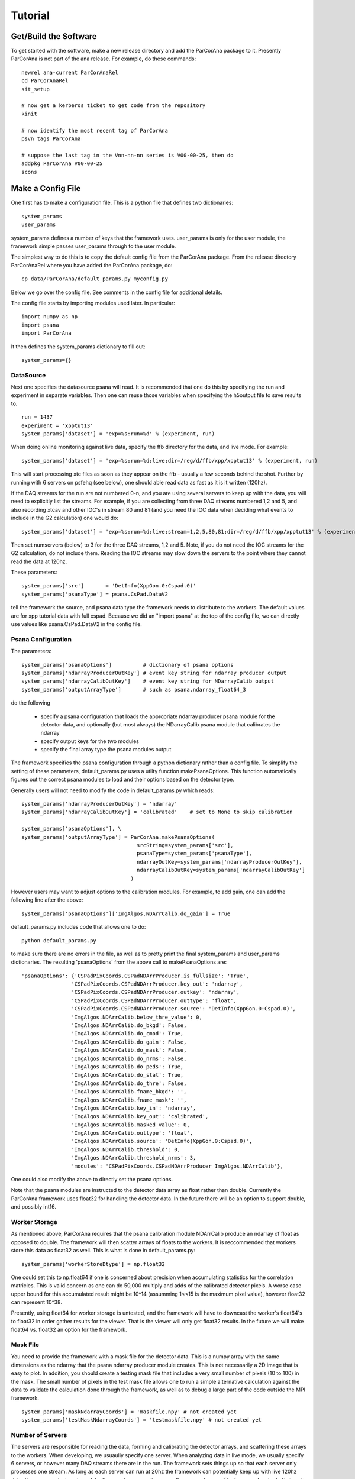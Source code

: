 
.. _tutorial:

################
 Tutorial
################

**************************
 Get/Build the Software
**************************

To get started with the software, make a new release directory and add the ParCorAna
package to it. Presently ParCorAna is not part of the ana release. For example, do
these commands::

  newrel ana-current ParCorAnaRel
  cd ParCorAnaRel
  sit_setup

  # now get a kerberos ticket to get code from the repository
  kinit   

  # now identify the most recent tag of ParCorAna
  psvn tags ParCorAna

  # suppose the last tag in the Vnn-nn-nn series is V00-00-25, then do
  addpkg ParCorAna V00-00-25
  scons

.. _configfile:

**************************
 Make a Config File
**************************

One first has to make a configuration file. This is a python file
that defines two dictionaries::

  system_params
  user_params

system_params defines a number of keys that the framework uses. user_params 
is only for the user module, the framework simple passes user_params through to the user module.

The simplest way to do this is to copy the default config file from the ParCorAna package.
From the release directory ParCorAnaRel where you have added the ParCorAna package, do::

  cp data/ParCorAna/default_params.py myconfig.py

Below we go over the config file. See comments in the config file for additional details.

The config file starts by importing modules used later. In particular::

  import numpy as np
  import psana
  import ParCorAna

It then defines the system_params dictionary to fill out::

  system_params={}

DataSource
=============

Next one specifies the datasource psana will read. It is recommended that one do this by 
specifying the run and experiment in separate variables. Then one can reuse those variables 
when specifying the h5output file to save results to.
::

  run = 1437
  experiment = 'xpptut13'
  system_params['dataset'] = 'exp=%s:run=%d' % (experiment, run) 

When doing online monitoring against live data, specify the ffb directory for the data, and
live mode. For example::

  system_params['dataset'] = 'exp=%s:run=%d:live:dir=/reg/d/ffb/xpp/xpptut13' % (experiment, run) 

This will start processing xtc files as soon as they appear on the ffb - usually a few seconds behind the shot.
Further by running with 6 servers on psfehq (see below), one should able read data as fast as it is it written (120hz).

If the DAQ streams for the run are not numbered 0-n, and you are using several servers to keep up with the 
data, you will need to explicitly list the streams. For example, if you are collecting from three DAQ streams
numbered 1,2 and 5, and also recording xtcav and other IOC's in stream 80 and 81 (and you need the IOC data
when deciding what events to include in the G2 calculation) one would do::

  system_params['dataset'] = 'exp=%s:run=%d:live:stream=1,2,5,80,81:dir=/reg/d/ffb/xpp/xpptut13' % (experiment, run) 

Then set numservers (below) to 3 for the three DAQ streams, 1,2 and 5. Note, if you do not need the
IOC streams for the G2 calculation, do not include them. Reading the IOC streams may slow down the servers to the point where they cannot read the data at 120hz.

These parameters::

  system_params['src']       = 'DetInfo(XppGon.0:Cspad.0)'
  system_params['psanaType'] = psana.CsPad.DataV2

tell the framework the source, and psana data type the framework needs to distribute to the workers.
The default values are for xpp tutorial data with full cspad. Because we did an "import psana" at the
top of the config file, we can directly use values like psana.CsPad.DataV2 in the config file.

Psana Configuration
====================

The parameters::

  system_params['psanaOptions']          # dictionary of psana options
  system_params['ndarrayProducerOutKey'] # event key string for ndarray producer output
  system_params['ndarrayCalibOutKey']    # event key string for NDarrayCalib output
  system_params['outputArrayType']       # such as psana.ndarray_float64_3

do the following

 * specify a psana configuration that loads the appropriate ndarray producer psana
   module for the detector data, and optionally (but most always) the NDarrayCalib psana module 
   that calibrates the ndarray
 * specify output keys for the two modules
 * specify the final array type the psana modules output

The framework specifies the psana configuration through a python dictionary rather than a config file.
To simplify the setting of these parameters, default_params.py uses a utilty function makePsanaOptions.
This function automatically figures out the correct psana modules to load and their options based on
the detector type.

Generally users will not need to modify the code in default_params.py which reads::

  system_params['ndarrayProducerOutKey'] = 'ndarray'
  system_params['ndarrayCalibOutKey'] = 'calibrated'    # set to None to skip calibration

  system_params['psanaOptions'], \
  system_params['outputArrayType'] = ParCorAna.makePsanaOptions(
                                       srcString=system_params['src'],
                                       psanaType=system_params['psanaType'],
                                       ndarrayOutKey=system_params['ndarrayProducerOutKey'],
                                       ndarrayCalibOutKey=system_params['ndarrayCalibOutKey']
                                     )

However users may want to adjust options to the calibration modules. For example, to add gain, one can add the
following line after the above::

  system_params['psanaOptions']['ImgAlgos.NDArrCalib.do_gain'] = True

default_params.py includes code that allows one to do::

  python default_params.py

to make sure there are no errors in the file, as well as to pretty print the final system_params and
user_params dictionaries. The resulting 'psanaOptions' from the above call to makePsanaOptions are::

  'psanaOptions': {'CSPadPixCoords.CSPadNDArrProducer.is_fullsize': 'True',
                  'CSPadPixCoords.CSPadNDArrProducer.key_out': 'ndarray',
                  'CSPadPixCoords.CSPadNDArrProducer.outkey': 'ndarray',
                  'CSPadPixCoords.CSPadNDArrProducer.outtype': 'float',
                  'CSPadPixCoords.CSPadNDArrProducer.source': 'DetInfo(XppGon.0:Cspad.0)',
                  'ImgAlgos.NDArrCalib.below_thre_value': 0,
                  'ImgAlgos.NDArrCalib.do_bkgd': False,
                  'ImgAlgos.NDArrCalib.do_cmod': True,
                  'ImgAlgos.NDArrCalib.do_gain': False,
                  'ImgAlgos.NDArrCalib.do_mask': False,
                  'ImgAlgos.NDArrCalib.do_nrms': False,
                  'ImgAlgos.NDArrCalib.do_peds': True,
                  'ImgAlgos.NDArrCalib.do_stat': True,
                  'ImgAlgos.NDArrCalib.do_thre': False,
                  'ImgAlgos.NDArrCalib.fname_bkgd': '',
                  'ImgAlgos.NDArrCalib.fname_mask': '',
                  'ImgAlgos.NDArrCalib.key_in': 'ndarray',
                  'ImgAlgos.NDArrCalib.key_out': 'calibrated',
                  'ImgAlgos.NDArrCalib.masked_value': 0,
                  'ImgAlgos.NDArrCalib.outtype': 'float',
                  'ImgAlgos.NDArrCalib.source': 'DetInfo(XppGon.0:Cspad.0)',
                  'ImgAlgos.NDArrCalib.threshold': 0,
                  'ImgAlgos.NDArrCalib.threshold_nrms': 3,
                  'modules': 'CSPadPixCoords.CSPadNDArrProducer ImgAlgos.NDArrCalib'},


One could also modify the above to directly set the psana options.

Note that the psana modules are instructed to the detector data array as float rather than double.
Currently the ParCorAna framework uses float32 for handling the detector data. In the future there
will be an option to support double, and possibly int16.

Worker Storage
================

As mentioned above, ParCorAna requires that the psana calibration module NDArrCalib produce
an ndarray of float as opposed to double. The framework will then scatter arrays of floats 
to the workers. It is reccommended that workers store this data as float32 as well.
This is what is done in default_params.py::

  system_params['workerStoreDtype'] = np.float32

One could set this to np.float64 if one is concerned about precision when accumulating
statistics for the correlation matricies. This is valid concern as one can do 50,000
multiply and adds of the calibrated detector pixels. A worse case upper bound for this 
accumulated result might be 10^14 (assumming 1<<15 is the maximum pixel value), however 
float32 can represent 10^38. 

Presently, using float64 for worker storage is untested, and 
the framework will have to downcast the worker's float64's to float32 in order gather
results for the viewer. That is the viewer will only get float32 results. In the 
future we will make float64 vs. float32 an option for the framework.

Mask File
===========

You need to provide the framework with a mask file for the detector data. This is a 
numpy array with the same dimensions as the ndarray that the psana ndarray producer 
module creates. This is not necessarily a 2D image that is easy to plot. In addition, 
you should create a testing mask file that includes a very small number of pixels 
(10 to 100) in the mask. The small number of pixels in the test mask file allows one to run 
a simple alternative calculation against the data to validate the calculation done
through the framework, as well as to debug a large part of the code outside the MPI
framework.
::

  system_params['maskNdarrayCoords'] = 'maskfile.npy' # not created yet
  system_params['testMaskNdarrayCoords'] = 'testmaskfile.npy' # not created yet


Number of Servers
===================

The servers are responsible for reading the data, forming and calibrating the detector arrays, and 
scattering these arrays to the workers. When developing, we usuaully specify 
one server. When analyzing data in live mode, we usually specify 6 servers, or however many
DAQ streams there are in the run. The framework sets things up so that each server only processes
one stream. As long as each server can run at 20hz the framework can potentially keep up with live 120hz data. 
If you are analyzing xtcav data, then each server will process 2 or more streams. The framework 
outputs timing at the end which gives us an idea of how fast or slow the servers are.
In live mode, specifying more than 6 servers will not help, rather it will waste too many ranks on servers.

In index mode, specifying more than six servers can help the servers run faster. However usually
the bottleneck will be with the workers, and more than six servers is not neccessary. The framework
outputs timing information at the end of runs that allow one to see what part of the system
is slow. Presently, little testing has been done in index mode. Most testing has been in live mode, or
offline mode with six servers. 

By default, the framework will pick distinct hosts to run the servers on. Distributing the I/O
among several hosts seems to improve performance, but this is debatable.
::

  system_params['numServers'] = 1
  system_params['serverHosts'] = None     # system selects which hosts to use

Times, Delays, update
========================
::

  system_params['times'] = 50000
  system_params['delays'] = ParCorAna.makeDelayList(start=1,
                                                    stop=25000, 
                                                    num=100, 
                                                    spacing='log',  # can also be 'lin'
                                                    logbase=np.e)
  system_params['update'] = 0      # how frequently to update, units are events

These parameters specify how many events we will store, and what the delays are. 
If one stores 50,000 events but there are 100,000 events in the dataset, the 
framework will start overwriting the oldest data at event 50,001. 

Above we are specifying 100 delays that are logarithmically spaced from 1 to 25,000 by
using a utility function in ParCorAna. However one can set their own delays::

  system_params['delays'] =  [    1,    10, 100, 1000]

Periodically, the workers are told that the correlation statistics for their pixels are 
going to be gathered together for the viewer. When 'update' is 0, 
this just happens once at the end. Otherwise 'update' specifies the number of events between
these gathers. If one is analyzing live data and producing plots, one could specify 2400 to get a 
plot for every 20 seconds of data (the frequency of the plots depends on how fast the system is
keeping up with data). . Recent tests (see section ??) with full cspad on the psfehq show that 
gathering results at the viewer typically take 1-2 seconds. In terms of keeping up with live 
data, this slows the worker down some. The viewer presently spends about 16 seconds processing 
the gathered data to form plots. If one asks for plots to frequently, the whole system will 
wait for the viewer to finish its last plots.

The other danger with plotting to frequently, is if one is also writing h5output. Currently, 
both h5output and plots are done with every update to the viewer (in the future this will be
changed). With 100 delays, each update will trigger the equivalent of 600 events worth 
(around 6 seconds) of full cspad to be written to the output file. This could slow things down 
significantly, and cause a lot of output to be created.

User Module
========================
::

  import ParCorAna.UserG2 as UserG2
  system_params['userClass'] = UserG2.G2atEnd

The userClass is where users hook in their worker code. We will be using the example 
class in the ParCorAna package - G2atEnd does a simplified version of the G2 
calculation used in XCS - however the file UserG2.py goes over three ways to do the G2
calculation:

 * **G2atEnd** workers store data during each event, do a O(T*D) calculation during updates (where T is number of times, and D is number of delays)
 * **G2IncrementalAccumulator** workers do O(D) work with each event, doing correlation over all times
 * **G2IncrementalWindowed** workers do O(D) work with each event, doing a windowed correlation, over the last T times

Note - G2IncrementalAccumulator is what has been tested the most for live data analysis - this is
the preferred method to use as it reduces the overall compute time.

More on this in section XXX???

H5Output
=============
The system will optionally manage an h5output file. This is not a file for collective MPI
writes. Within the user code, only the viewer rank can write to the file. The viewer
will receive an open group to the file at run time. 

Set h5output to None if you do not want h5 output - important to speed up online monitoring with 
plotting.

The system will recognize %T in the filename and replaces it with the current time in the format
yyyymmddhhmmss. (year, month, day, hour, minute, second). It will also recognize %C for a three
digit one up counter. When %C is used, it looks for all matching files on disk, selects the
one with the maximum counter value, and adds 1 to that for the h5output filename.

Testing is built into the framework by allowing one to run an alternative calculation
that receives the same filtered and processed events at the main calculation. When the
alternative calcuation is run, the framework uses the testh5output argument for the
filename.
::

  system_params['h5output'] = 'g2calc_%s-r%4.4d.h5' % (experiment, run)
  system_params['testh5output'] = 'g2calc_test_%s-r%4.4d.h5' % (experiment, run)

example of using %T and %C, note the %% in the value to get one % in the string after 
expanding experiment and run::

  system_params['h5output'] = 'g2calc_%s-r%4.4d_%%T.h5' % (experiment, run)
  system_params['h5output'] = 'g2calc_%s-r%4.4d_%%C.h5' % (experiment, run)

For re-running the analysis, set the below to True to overwrite existing h5 files::

  system_params['overwrite'] = False   

While the analysis is running, it adds the extension .inprogress to the output file.
The framework will never overwrite a .inprogress file, even if 'overwrite' is True.
If analysis crashed due to an error, these leftover files need to be manually removed.

Note: for using making use of the testing in the framework, (discussed later) use of 
the %C or %T options in the h5output and testH5output filenames will brake the ability 
of the framework to identify output files to compare. One could still run the compare 
tool to directly compare these output files.

Debugging/Develepment Switches
=====================================
::

  system_params['verbosity'] = 'INFO'
  system_params['numEvents'] = 0
  system_params['testNumEvents'] = 100

These options are useful during development or debugging. Setting the verbosity to
DEBUG greatly increases the amount of output. It can trigger additional runtime checks.
Typically it is only the first worker that outputs a message, as all the workers do the same 
thing.

One can also limit the number of events processes, and specify the number of event to process
during testing (for both the main code, and the alternative calculation). 


User Parameters
====================
The user_params dictionary is where users put all the options that the G2 calculation
will use.


Color/Bin/Label File
----------------------
This is a parameter that the UserG2 needs - a file that labels the detector pixels
and determines which pixels are averaged together for the delay curve. It bins the pixels
into groups. In this package, we call this a 'color' file following conventions in MPI
for grouping different ranks. More on this in the next section::

  user_params['colorNdarrayCoords'] = 'colorfile.npy' # not created yet

Note that the color 0 is ignored in the color file - no delay curve is produced for color 0.
Only colors 1 and above are used. If the framework observes many pixels with color 0 that
are included in the mask file - it will warn you in case you want to prepare a new mask to
exclude those pixels from worker calculations.

Fine Color/Bin/Label File
-----------------------------
This is a another parameter that the UserG2 needs. It is a color file that is used to 
replace sets of pixels with their average value before forming the final delay curve. 
This is applied to the IP and IF matricies before forming the final G2 curves. Note, 
these modified IP and IF matrices are used for calculating the G2 delay curves, 
however the modified IP/IF are not saved to the hdf5 file::

  user_params['colorFineNdarrayCoords'] = 'fineColorfile.npy' # not created yet

As with the color file, color 0 is ignored. Moreover, one should ensure that any pixel with a 
color that is nonzero, has a finecolor that is nonzero as well. 

Filtering Parameters
-----------------------
Often G2 calculations need to adjust/filter the data. The UserG2 module sets several 
parameters that it makes use of::

  user_params['saturatedValue'] = (1<<15)
  user_params['LLD'] = 1E-9
  user_params['notzero'] = 1E-5
  user_params['ipimb_threshold_lower'] = .05
  user_params['ipimb_srcs'] = []

Workers use saturatedValue to identify saturated pixels. Note - in practice, you want to pick a value
that works with the calibrated data - 1<<15 is the saturation value for the raw detector data, but 
workers receive calibrated data.

Workers use notzero to replace negative, 0, and small positive numbers in the worker data.

Servers use ipmb_srcs and ipimb_threshold_lower to look for low values in ipimb's. When a low value is
identified, the server does not send the data to the workers. It is skipped.


Plotting
----------
The UserG2 module uses the psmon package to plot.
This is the preffered method to plot for online monitoring where the analysis job
runs on a batch farm. The 'psmon_plot' parameter turns plotting on, and the 'plot_colors'
param allows one to specify a subset of colors to plot (otherwise all colors are plotted).
For now we set this value to False. Using psmon for plotting
will be covered in section XXX???
::

  user_params['psmon_plot'] = False
  user_params['plot_colors'] = None

There are also some options for debugging:
::

  user_params['print_delay_curves'] = False
  user_params['debug_plot'] = False
  user_params['iX'] = None
  user_params['iY'] = None

The first just prints statistics about the delay curves in the text output of the program.
'debug_plot' will bring up a plot of the gathered G2 and IF matricies for a few delays.
It will plot it in image space using the ndarray to image conversation matricies iX and
iY (discussed below).


***************************
 Create a Mask/Color File
***************************
The system requires a mask file that identifies the pixels to process.
Reducing the number of pixels processed can be the key to fast feedback during an experiment.
A userClass for correlation analysis will typically use two 'color' files to label
pixels to average together. The first, a coarser one, is used to average pixels for the
final delay curves. The second, a finer one, is used to replace sets of pixels with their
average value before forming the delay curves. In addition to the mask file for analyzing data, 
users should produce a testmask file for testing their compution. 
This file should only compute on a few (10-100) pixels.


The ParCorAna package provides a tool to make mask and color files in the numpy ndarray
format required. To read the tools help do::

  parCorAnaMaskColorTool -h

(Another tool to look at is roicon, also part of the analysis release). The command::

  parCorAnaMaskColorTool --start -d 'exp=xpptut13:run=1437' -t psana.CsPad.DataV2 -s 'DetInfo(XppGon.0:Cspad.0)' -n 300 -c 6 --finecolor 18

Will produce a mask, testmask, color and fineColor file suitable for this tutorial::

  xpptut13-r1437_XppGon_0_Cspad_0_mask_ndarrCoords.npy  
  xpptut13-r1437_XppGon_0_Cspad_0_testmask_ndarrCoords.npy  
  xpptut13-r1437_XppGon_0_Cspad_0_color_ndarrCoords.npy 
  xpptut13-r1437_XppGon_0_Cspad_0_finecolor_ndarrCoords.npy 

Note that our input will be ndarr files, not image files. The mask file is only  0 or 1. It is 1
for pixels that we **INCLUDE**. The color file uses 6 colors (since we gave the -c 6 option to the tool. 
The finecolor file will have 18 colors (since we used the --finecolor 18 option).
As an example, these colors bin pixels based on intensity. In practice users will want to bin pixels
based on other criteria.

Conversion from images to ndarrays is made possible by geometry files. If a geometry file is not present 
for your experiment, one should be deployed into the calibration area. One can also specify a geometry 
file with the -g file. 

Often people will edit image files to produce the mask and color file. These need to then be converted
back to ndarrays. The help for parCorAnaMaskColorTool explains how to do this. One issue with this though,
is that sometimes the geometry files map two ndarray pixels to the same image pixel, and do not map some
of the ndarray pixels to any image pixel. This means that the ndarray mask or color file produced from the
image file will have a few imperfections. For the cspad in the xpp tutorial data, the number of such pixels 
is quite small. The tool reports on this pixels. It also reports on the location of the 10 pixels chosen
for the mask.

Once you have modified these files, or produced similarly formatted files you are ready for the 
next step.

Add to Config
==================

Now in myconfig.py, set the mask, testmask, and color file::

  system_params['maskNdarrayCoords'] = 'xpptut13-r1437_XppGon_0_Cspad_0_mask_ndarrCoords.npy'
  system_params['testMaskNdarrayCoords'] = 'xpptut13-r1437_XppGon_0_Cspad_0_testmask_ndarrCoords.npy'
  user_params['colorNdarrayCoords'] = 'xpptut13-r1437_XppGon_0_Cspad_0_color_ndarrCoords.npy'
  user_params['colorFineNdarrayCoords'] = 'xpptut13-r1437_XppGon_0_Cspad_0_finecolor_ndarrCoords.npy'

Note that the last two parameters is to the user_params - the framework knows nothing about the coloring.
It is scattering detector data, and collecting delay curves - the UserG2 viewer code makes use of the
colorings to form these final delay curvers.

********************
Check Config File
********************

Once you have modified the config file, it is a good idea to check that it runs as python code, i.e, that
all the imports work and the syntax is correct::

  python myconfig.py

The __main__ body for the config file first does a pretty-print of the two dictionaries defined. It then
tries to find the mask and color files, and does some validity checks on them.

.. _runlocal:

***********************************
Run Software 
***********************************

Now you are ready to run the software. To test using a few cores on your local machine, do::

  mpiexec -n 4 parCorAnaDriver -c myconfig.py -n 100

This should run without error. Even though we are only running on 100 events, the viewer will be
gathering 100 (delays) * 32 * 388 * 185 (cspad dimensions) * 4 (float64) or close to 1GB.

***********************************
Results
***********************************
You can get a listing of what is in the output file by doing::

  h5ls -r g2calc_xpptut13-r1437.h5

The h5 file contains two groups at the root level::

  /system
  /user

In /system, one finds::

  /system/system_params    Dataset 
  /system/user_params      Dataset

  /system/system_params/maskNdarrayCoords Dataset 
  /system/user_params/color_ndarrayCoords Dataset
  /system/user_params/colorFine_ndarrayCoords Dataset

The first two are the system_params and user_params dictionaries from the config file.

The latter three are the mask, color and finecolor ndarrays specified in the system_params
and user_params.

In /user one finds whatever the user viewer code decides to write. The example 
UserG2 module writes, for example::

  /user/G2_results_at_539  Group
  /user/G2_results_at_539/G2 Group
  /user/G2_results_at_539/G2/delay_000001 Dataset {32, 185, 388}
  /user/G2_results_at_539/G2/delay_000002 Dataset {32, 185, 388}
  ...
  /user/G2_results_at_539/IF Group
  /user/G2_results_at_539/IF/delay_000001 Dataset {32, 185, 388}
  /user/G2_results_at_539/IF/delay_000002 Dataset {32, 185, 388}
  ...
  /user/G2_results_at_539/IP Group
  /user/G2_results_at_539/IP/delay_000001 Dataset {32, 185, 388}
  /user/G2_results_at_539/IP/delay_000002 Dataset {32, 185, 388}

*******************
Plotting
*******************
To do plots, set the following in the config file::

  user_params['psmon_plot'] = True

When plotting, you may not want to produce the h5output as well. If so, also set::

  system_params['h5output'] = None

When running with the psmon_plot parameter to True, In the output, one should see outupt similar to::

  2015-05-08 14:39:16,214 - viewer-rnk:2 - INFO - Run cmd: psplot --logx -s psana1501 -p 12301 MULTI

The command::

  psplot --logx -s psana1501 -p 12301 MULTI

or something similar is what one runs to see the plots. The host (psana1501 in above) will be 
different when you run. It is the host that the viewer is on. The port can be changed by setting
the option::

  user_params['psmon_port'] = 12301

in the config file.

You may not want to use the --logx option if the delays are linearly spaced.

The viewer always runs on rank 0, so one can do ::

  bjobs -w

To see what host you are launched on.

.. _runonbatch:

*****************************
Running on the Batch System
*****************************
When running on the batch system, for example online monitoring in xcs, one would do something like::

  bsub -q psfehpriorq -I -n 150 parCorAnaDriver -c myconfig.py

The -I option means interactive, so that the program output will go to the screen. This will let
you see the psplot command. However all you need to know is what host the viewer is on, and this is
typically the first host. Doing::
  
 bjobs -w

Will show you what the first host is as well.

*****************************
Timing
*****************************
To see if you can keep up with live data, look at the output messages. You will see lines like

TODO

*****************************
Testing
*****************************
see the testing page

*****************************
UserG2
*****************************
see the :ref:`usercode` section of the :ref:`framework` page.

..  LocalWords:  ParCorAna ParCorAnaRel cd kerboses
